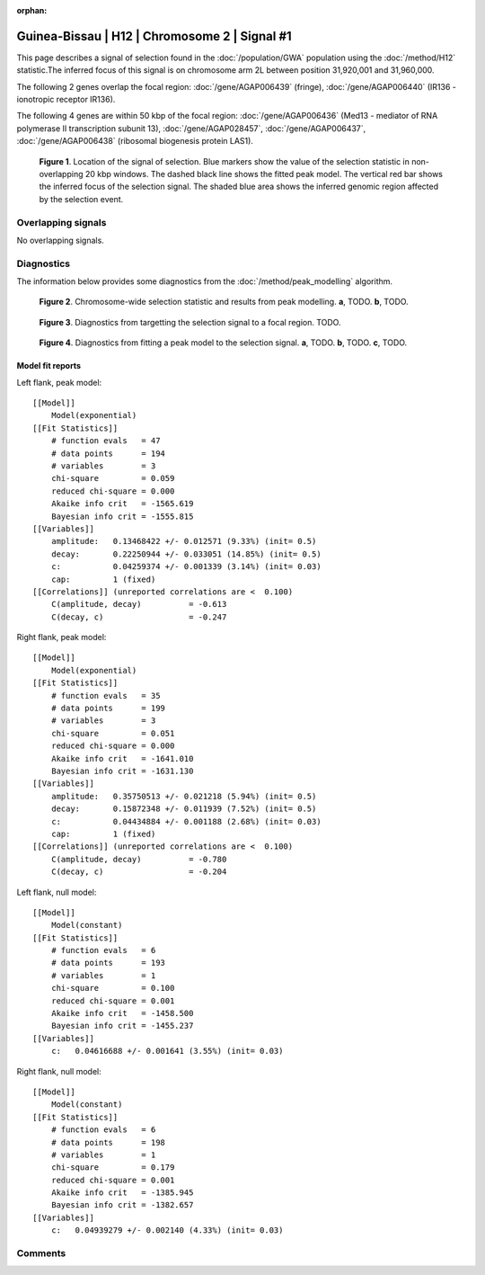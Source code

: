 :orphan:

Guinea-Bissau | H12 | Chromosome 2 | Signal #1
================================================================================



This page describes a signal of selection found in the
:doc:`/population/GWA` population using the
:doc:`/method/H12` statistic.The inferred focus of this signal is on chromosome arm
2L between position 31,920,001 and
31,960,000.




The following 2 genes overlap the focal region: :doc:`/gene/AGAP006439` (fringe),  :doc:`/gene/AGAP006440` (IR136 - ionotropic receptor IR136).




The following 4 genes are within 50 kbp of the focal
region: :doc:`/gene/AGAP006436` (Med13 - mediator of RNA polymerase II transcription subunit 13),  :doc:`/gene/AGAP028457`,  :doc:`/gene/AGAP006437`,  :doc:`/gene/AGAP006438` (ribosomal biogenesis protein LAS1).


.. figure:: peak_location.png
    :alt: signal location

    **Figure 1**. Location of the signal of selection. Blue markers show the
    value of the selection statistic in non-overlapping 20 kbp windows. The
    dashed black line shows the fitted peak model. The vertical red bar shows
    the inferred focus of the selection signal. The shaded blue area shows the
    inferred genomic region affected by the selection event.

Overlapping signals
-------------------


No overlapping signals.


Diagnostics
-----------

The information below provides some diagnostics from the
:doc:`/method/peak_modelling` algorithm.

.. figure:: peak_context.png

    **Figure 2**. Chromosome-wide selection statistic and results from peak
    modelling. **a**, TODO. **b**, TODO.

.. figure:: peak_targetting.png

    **Figure 3**. Diagnostics from targetting the selection signal to a focal
    region. TODO.

.. figure:: peak_fit.png

    **Figure 4**. Diagnostics from fitting a peak model to the selection signal.
    **a**, TODO. **b**, TODO. **c**, TODO.

Model fit reports
~~~~~~~~~~~~~~~~~

Left flank, peak model::

    [[Model]]
        Model(exponential)
    [[Fit Statistics]]
        # function evals   = 47
        # data points      = 194
        # variables        = 3
        chi-square         = 0.059
        reduced chi-square = 0.000
        Akaike info crit   = -1565.619
        Bayesian info crit = -1555.815
    [[Variables]]
        amplitude:   0.13468422 +/- 0.012571 (9.33%) (init= 0.5)
        decay:       0.22250944 +/- 0.033051 (14.85%) (init= 0.5)
        c:           0.04259374 +/- 0.001339 (3.14%) (init= 0.03)
        cap:         1 (fixed)
    [[Correlations]] (unreported correlations are <  0.100)
        C(amplitude, decay)          = -0.613 
        C(decay, c)                  = -0.247 


Right flank, peak model::

    [[Model]]
        Model(exponential)
    [[Fit Statistics]]
        # function evals   = 35
        # data points      = 199
        # variables        = 3
        chi-square         = 0.051
        reduced chi-square = 0.000
        Akaike info crit   = -1641.010
        Bayesian info crit = -1631.130
    [[Variables]]
        amplitude:   0.35750513 +/- 0.021218 (5.94%) (init= 0.5)
        decay:       0.15872348 +/- 0.011939 (7.52%) (init= 0.5)
        c:           0.04434884 +/- 0.001188 (2.68%) (init= 0.03)
        cap:         1 (fixed)
    [[Correlations]] (unreported correlations are <  0.100)
        C(amplitude, decay)          = -0.780 
        C(decay, c)                  = -0.204 


Left flank, null model::

    [[Model]]
        Model(constant)
    [[Fit Statistics]]
        # function evals   = 6
        # data points      = 193
        # variables        = 1
        chi-square         = 0.100
        reduced chi-square = 0.001
        Akaike info crit   = -1458.500
        Bayesian info crit = -1455.237
    [[Variables]]
        c:   0.04616688 +/- 0.001641 (3.55%) (init= 0.03)


Right flank, null model::

    [[Model]]
        Model(constant)
    [[Fit Statistics]]
        # function evals   = 6
        # data points      = 198
        # variables        = 1
        chi-square         = 0.179
        reduced chi-square = 0.001
        Akaike info crit   = -1385.945
        Bayesian info crit = -1382.657
    [[Variables]]
        c:   0.04939279 +/- 0.002140 (4.33%) (init= 0.03)


Comments
--------

.. raw:: html

    <div id="disqus_thread"></div>
    <script>
    (function() { // DON'T EDIT BELOW THIS LINE
    var d = document, s = d.createElement('script');
    s.src = 'https://agam-selection-atlas.disqus.com/embed.js';
    s.setAttribute('data-timestamp', +new Date());
    (d.head || d.body).appendChild(s);
    })();
    </script>
    <noscript>Please enable JavaScript to view the <a href="https://disqus.com/?ref_noscript">comments powered by Disqus.</a></noscript>
